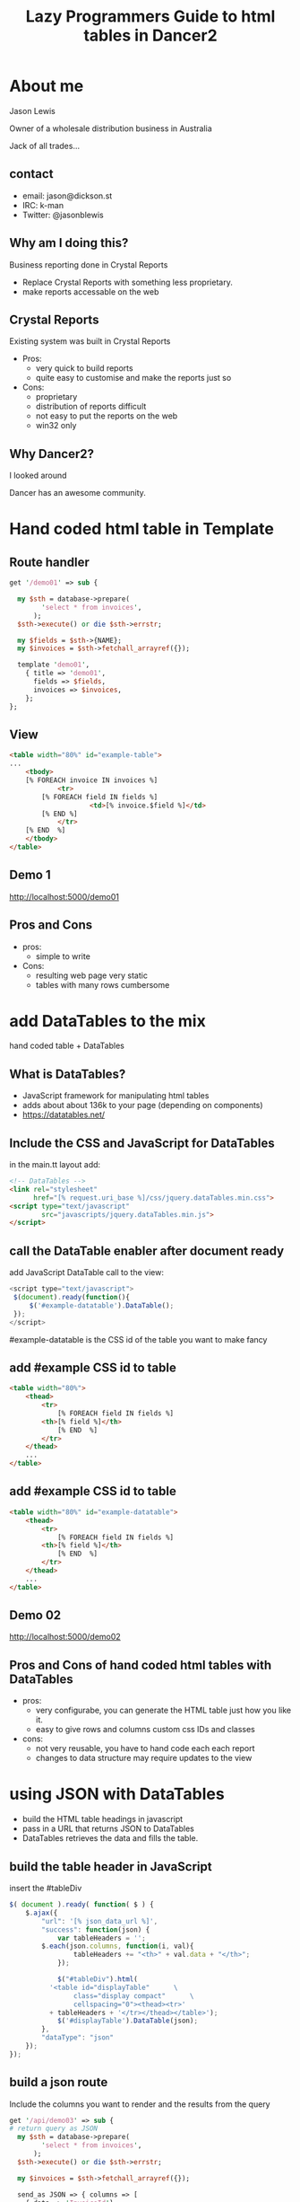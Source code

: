 #+REVEAL_ROOT: /
#+REVEAL_TRANS: fade
#+REVEAL_HLEVEL: 10
#+OPTIONS:  num:nil toc:1 
#+REVEAL_SLIDE_FOOTER: Jason Lewis - @jasonblewis
#+REVEAL_EXTRA_CSS: local.css
#+TITLE:  Lazy Programmers Guide to html tables in Dancer2
#+EMAIL: jason@dickson.st

* About me

  Jason Lewis

  Owner of a wholesale distribution business in Australia

  Jack of all trades…
** contact
 - email: jason@dickson.st
 - IRC: k-man
 - Twitter: @jasonblewis


** Why am I doing this?

Business reporting done in Crystal Reports

 - Replace Crystal Reports with something less proprietary.
 - make reports accessable on the web

** Crystal Reports
Existing system was built in Crystal Reports
 * Pros: 
   - very quick to build reports
   - quite easy to customise and make the reports just so
 * Cons: 
   - proprietary
   - distribution of reports difficult
   - not easy to put the reports on the web
   - win32 only
** Why Dancer2?

I looked around 

Dancer has an awesome community.
   
* Hand coded html table in Template
** Route handler
#+BEGIN_SRC perl
get '/demo01' => sub {

  my $sth = database->prepare(
        'select * from invoices',
      );
  $sth->execute() or die $sth->errstr;

  my $fields = $sth->{NAME};
  my $invoices = $sth->fetchall_arrayref({});
  
  template 'demo01',
    { title => 'demo01',
      fields => $fields,
      invoices => $invoices,
    };
};
#+END_SRC
** View
#+BEGIN_SRC html
<table width="80%" id="example-table">
...
    <tbody>
	[% FOREACH invoice IN invoices %]
            <tr>
		[% FOREACH field IN fields %]
                    <td>[% invoice.$field %]</td>
		[% END %]
            </tr>
	[% END  %]
    </tbody>
</table>
#+END_SRC
** Demo 1
   http://localhost:5000/demo01
** Pros and Cons
- pros:
  - simple to write
- Cons:
  - resulting web page very static
  - tables with many rows cumbersome
 

* add DataTables to the mix
  hand coded table + DataTables
** What is DataTables?
 - JavaScript framework for manipulating html tables
 - adds about about 136k to your page (depending on components)
 - https://datatables.net/
** Include the CSS and JavaScript for DataTables 
in the main.tt layout add:
#+BEGIN_SRC html
<!-- DataTables -->
<link rel="stylesheet" 
      href="[% request.uri_base %]/css/jquery.dataTables.min.css">
<script type="text/javascript" 
        src="javascripts/jquery.dataTables.min.js">
</script>
#+END_SRC

** call the DataTable enabler after document ready
add JavaScript DataTable call to the view:
#+BEGIN_SRC javascript
<script type="text/javascript">
 $(document).ready(function(){
     $('#example-datatable').DataTable();
 });
</script>
#+END_SRC
#example-datatable is the CSS id of the table you want to make fancy
** add #example CSS id to table
#+BEGIN_SRC html
<table width="80%">
    <thead>
        <tr>
            [% FOREACH field IN fields %]
		<th>[% field %]</th>
            [% END  %]
        </tr>
    </thead>
    ...
</table>
#+END_SRC
** add #example CSS id to table
#+BEGIN_SRC html
<table width="80%" id="example-datatable">
    <thead>
        <tr>
            [% FOREACH field IN fields %]
		<th>[% field %]</th>
            [% END  %]
        </tr>
    </thead>
    ...
</table>
#+END_SRC
** Demo 02
http://localhost:5000/demo02

** Pros and Cons of hand coded html tables with DataTables 
- pros:
  * very configurabe, you can generate the HTML table just how you like it.
  * easy to give rows and columns custom css IDs and classes
- cons:
  * not very reusable, you have to hand code each each report
  * changes to data structure may require updates to the view
* using JSON with DataTables
  - build the HTML table headings in javascript
  - pass in a URL that returns JSON to DataTables
  - DataTables retrieves the data and fills the table.

** build the table header in JavaScript
insert the #tableDiv
#+BEGIN_SRC javascript
 $( document ).ready( function( $ ) {
     $.ajax({
         "url": '[% json_data_url %]',
         "success": function(json) {
             var tableHeaders = '';  
	     $.each(json.columns, function(i, val){
                 tableHeaders += "<th>" + val.data + "</th>";
             });
             
             $("#tableDiv").html(
	       '<table id="displayTable"      \
                 class="display compact"      \
                 cellspacing="0"><thead><tr>'
	       + tableHeaders + '</tr></thead></table>');
             $('#displayTable').DataTable(json);
         },
         "dataType": "json"
     });
 });
#+END_SRC
** build a json route
Include the columns you want to render and the results from the query
#+BEGIN_SRC perl
get '/api/demo03' => sub {
# return query as JSON
  my $sth = database->prepare(
        'select * from invoices',
      );
  $sth->execute() or die $sth->errstr;

  my $invoices = $sth->fetchall_arrayref({});
  
  send_as JSON => { columns => [
    { data => 'InvoiceId'},
    { data => 'InvoiceDate'},
    { data => 'CustomerId' },
    { data => 'BillingAddress'}
      ],
    data => $invoices,
  };
};
#+END_SRC
** Demo 03
http://localhost:5000/demo03
** Pros and Cons
  - pros
    - very easy to reuse code
    - page response feels faster for the user
  - cons
    - you need an API route to return the data
    - more difficult to customise your resulting html table
    - adding custom CSS IDs to rows requires writing javascript
* styling the table
DataTables comes with some predefined CSS
for example, classes for left and right alignment:
 - dt-left
 - dt-right
** css classes
Add CSS classes to columns
#+BEGIN_SRC perl
  …
  send_as JSON => { columns => [
    { className => 'dt-right', data => 'InvoiceId',      },
    { className => 'dt-left',  data => 'InvoiceDate',    },
    { className => 'dt-right', data => 'CustomerId',     },
    { className => 'dt-left',  data => 'BillingAddress',
         title => 'Billing Address'}
      ],
    data => $invoices,
  };
#+END_SRC
** Demo 04
http://localhost:5000/demo04
** Other columns properties
columns has many other properties that can be useful
 - name: Descriptive name for the column
 - title: Column title
 - visible: enable or disable display of this column
** problem with this approach
   formatting creeping into the data view
* table export options
** Users are never satisfied
   - Can I export it to Excel?
   - DataTables makes that easy
   - Buttons component.

** CSS and JavaScript for DataTables Buttons
** Install pdfmake
 #+BEGIN_SRC bash
cd MyApp/public
bower install pdfmake
 #+END_SRC

** add the DataTables Buttons css
 #+BEGIN_SRC html
   <link rel="stylesheet" 
     type="text/css" 
     href="https://cdn.datatables.net/buttons/1.1.1/css/buttons.dataTables.min.css">
 #+END_SRC

** add the JavaScript
#+BEGIN_SRC html
<script src="/javascripts/buttons.html5.min.js"></script>
<script src="/javascripts/buttons.print.min.js"></script>
<script src='/bower_components/pdfmake/build/pdfmake.min.js'></script>
<script src='/bower_components/pdfmake/build/vfs_fonts.js'></script>
#+END_SRC
**  add buttons option to our javascript
Add this to our JavaScript from before
#+BEGIN_SRC javascript
json.dom = 'Blfrtip'; // customise the table
json.buttons = ['copy',
                'csv',
                'excel',
                { extend: 'pdfHtml5',
                  text: 'PDF',
                  orientation: 'landscape',
                  pageSize: 'A4',
                  download: 'download',
                  filename: '*',
                  extension: 'pdf'
                },
                'print'];
#+END_SRC
** Demo 05
http://localhost:5000/demo05

** As yet unresolved challenges
 - move formatting and options out of main route
 - formatting dates like '2009-01-01 00:00:00'
 - rounding floats to fixed decimal places
** thanks for listening

